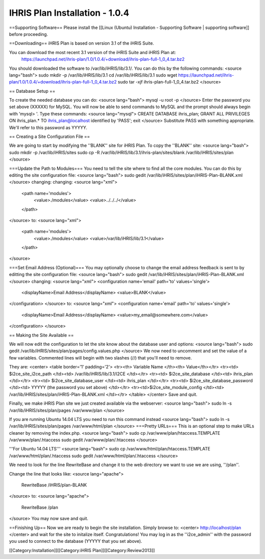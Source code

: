 IHRIS Plan Installation - 1.0.4
===============================

==Supporting Software==
Please install the [[Linux (Ubuntu) Installation - Supporting Software | supporting software]] before proceeding.

==Downloading==
iHRIS Plan is based on version 3.1 of the iHRIS Suite.  

You can download the most recent 3.1 version of the iHRIS Suite and iHRIS Plan at:
  https://launchpad.net/ihris-plan/1.0/1.0.4/+download/ihris-plan-full-1_0_4.tar.bz2
You should downloaded the software to /var/lib/iHRIS/lib/3.1/.  You can do this by the following commands:
<source lang="bash">
sudo mkdir -p /var/lib/iHRIS/lib/3.1
cd /var/lib/iHRIS/lib/3.1
sudo wget https://launchpad.net/ihris-plan/1.0/1.0.4/+download/ihris-plan-full-1_0_4.tar.bz2
sudo tar -xjf ihris-plan-full-1_0_4.tar.bz2
</source>

== Database Setup ==

To create the needed database you can do:
<source lang="bash">
mysql -u root -p
</source>
Enter the password you set above (XXXXX) for MySQL.  You will now be able to send commands to MySQL and the prompt should always begin with 'mysql> '.  Type these commands:
<source lang="mysql">
CREATE DATABASE ihris_plan;
GRANT ALL PRIVILEGES ON ihris_plan.* TO ihris_plan@localhost identified by 'PASS';
exit
</source>
Substitute PASS with something appropriate.  We'll refer to this password as YYYYY.


== Creating a Site Configuration File ==

We are going to start by modifying the ''BLANK'' site for iHRIS Plan.  To copy the ''BLANK'' site:
<source lang="bash">
sudo mkdir -p /var/lib/iHRIS/sites
sudo cp -R /var/lib/iHRIS/lib/3.1/ihris-plan/sites/blank /var/lib/iHRIS/sites/plan
</source>

===Update the Path to Modules===
You need to tell the site where to find all the core modules.  You can do this by editing the site configuration file:
<source lang="bash">
sudo gedit /var/lib/iHRIS/sites/plan/iHRIS-Plan-BLANK.xml
</source>
changing:
changing:
<source lang="xml">
    <path name='modules'>
      <value>./modules</value>
      <value>../../../</value>
    </path>
</source>
to:
<source lang="xml">
    <path name='modules'>
      <value>./modules</value>
      <value>/var/lib/iHRIS/lib/3.1</value>
    </path>
</source>


===Set Email Address (Optional)===
You may optionally choose to  change the email address feedback is sent to by editting the site configuration file:
<source lang="bash">
sudo gedit /var/lib/iHRIS/sites/plan/iHRIS-Plan-BLANK.xml
</source>
changing:
<source lang="xml">
<configuration name='email' path='to' values='single'>
  <displayName>Email Address</displayName>
  <value>BLANK</value>
</configuration>
</source>
to:
<source lang="xml">
<configuration name='email' path='to' values='single'>
  <displayName>Email Address</displayName>
  <value>my_email@somewhere.com</value>
</configuration>
</source>

== Making the Site Available == 

We will now edit the configuration to let the site know about the database user and options:
<source lang="bash">
sudo gedit /var/lib/iHRIS/sites/plan/pages/config.values.php
</source>
We now need to uncomment and set the value of a few variables.  Commented lines will begin with two slashes (//) that you'll need to remove.

They are:
<center>
<table border='1' padding='2'>
<tr><th> Variable Name </th><th> Value</th></tr>
<tr><td> $i2ce_site_i2ce_path </td><td> /var/lib/iHRIS/lib/3.1/I2CE </td></tr>
<tr><td> $i2ce_site_database </td><td> ihris_plan </td></tr>
<tr><td> $i2ce_site_database_user  </td><td> ihris_plan </td></tr>
<tr><td> $i2ce_site_database_password  </td><td> YYYYY (the password you set above) </td></tr>
<tr><td>$i2ce_site_module_config </td><td> /var/lib/iHRIS/sites/plan/iHRIS-Plan-BLANK.xml </td></tr>
</table>
</center>
Save and quit.

Finally, we make iHRIS Plan site we just created available via the webserver:
<source lang="bash">
sudo ln -s /var/lib/iHRIS/sites/plan/pages /var/www/plan
</source>

If you are running Ubuntu 14.04 LTS you need to run this command instead
<source lang="bash">
sudo ln -s /var/lib/iHRIS/sites/plan/pages /var/www/html/plan
</source>
===Pretty URLs===
This is an optional step to make URLs cleaner by removing the index.php.
<source lang="bash">
sudo cp /var/www/plan/htaccess.TEMPLATE /var/www/plan/.htaccess
sudo gedit /var/www/plan/.htaccess
</source>

'''For Ubuntu 14.04 LTS'''
<source lang="bash">
sudo cp /var/www/html/plan/htaccess.TEMPLATE /var/www/html/plan/.htaccess
sudo gedit /var/www/html/plan/.htaccess
</source>

We need to look for the line RewriteBase and change it to the web directory we want to use we are using,  ''/plan''.  

Change the line that looks like:
<source lang="apache">
    RewriteBase /iHRIS/plan-BLANK
</source>
to:
<source lang="apache">
    RewriteBase /plan
</source>
You may now save and quit.

==Finishing Up==
Now we are ready to begin the site installation.  Simply browse to:
<center>
http://localhost/plan
</center>
and wait for the site to initalize itself.  Congratulations!  You may log in as the ''i2ce_admin'' with the password you used to connect to the database (YYYYY that you set above).

[[Category:Installation]][[Category:iHRIS Plan]][[Category:Review2013]]
